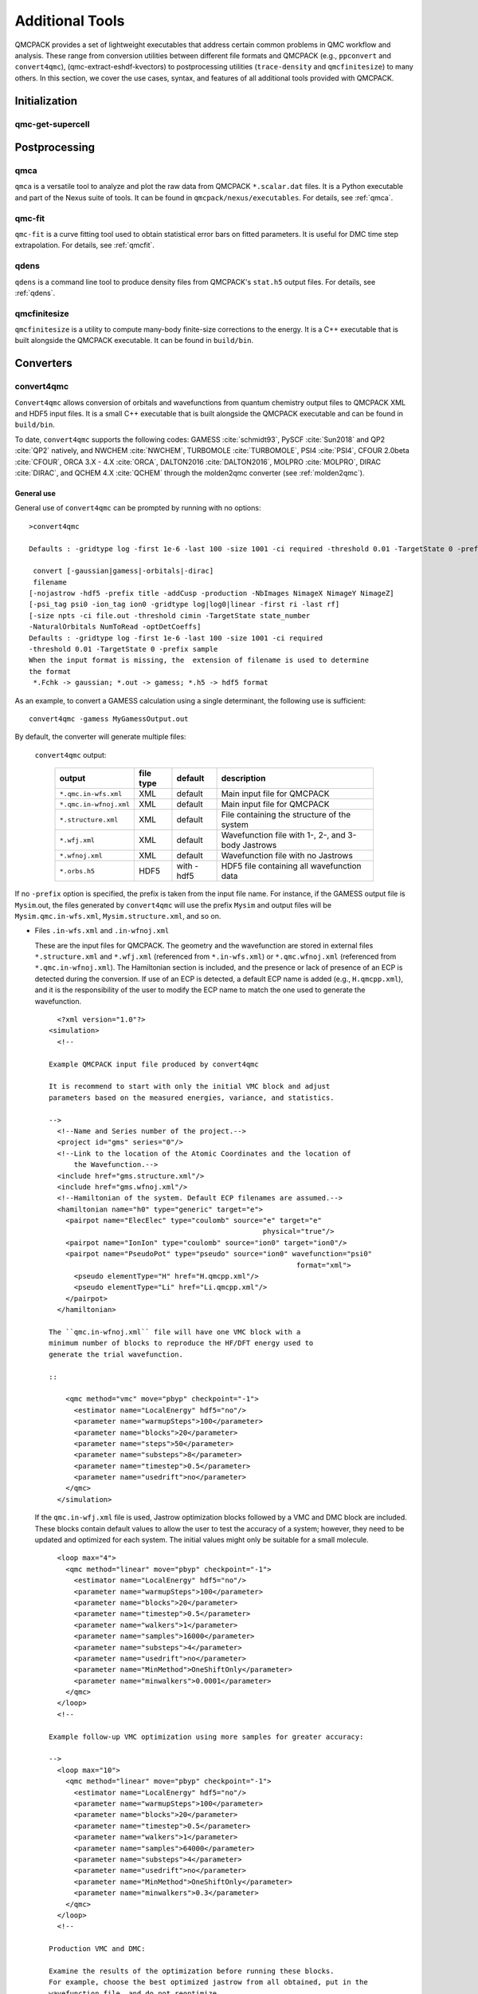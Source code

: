 .. _additional-tools:

Additional Tools
================

QMCPACK provides a set of lightweight executables that address certain
common problems in QMC workflow and analysis.  These range from conversion utilities between
different file formats and QMCPACK (e.g., ``ppconvert`` and ``convert4qmc``),
(qmc-extract-eshdf-kvectors) to postprocessing utilities (``trace-density`` and ``qmcfinitesize``) to many others.  In this section, we cover the use cases, syntax, and features of all additional tools provided with QMCPACK.

Initialization
--------------

qmc-get-supercell
~~~~~~~~~~~~~~~~~

Postprocessing
--------------

qmca
~~~~

``qmca`` is a versatile tool to analyze and plot the raw data from QMCPACK ``*.scalar.dat`` files.
It is a Python executable and part of the Nexus suite of tools.  It can be found in
``qmcpack/nexus/executables``. For details, see :ref:`qmca`.

qmc-fit
~~~~~~~

``qmc-fit`` is a curve fitting tool used to obtain statistical error bars on fitted parameters.
It is useful for DMC time step extrapolation.  For details, see :ref:`qmcfit`.

qdens
~~~~~

``qdens`` is a command line tool to produce density files from QMCPACK's ``stat.h5`` output files.  For details, see :ref:`qdens`.

qmcfinitesize
~~~~~~~~~~~~~

``qmcfinitesize`` is a utility to compute many-body finite-size corrections to the energy.  It
is a C++ executable that is built alongside the QMCPACK executable.  It can be found in
``build/bin``.

Converters
----------

.. _convert4qmc:

convert4qmc
~~~~~~~~~~~

``Convert4qmc`` allows conversion of orbitals and wavefunctions from
quantum chemistry output files to QMCPACK XML and HDF5 input files.
It is a small C++ executable that is built alongside the QMCPACK
executable and can be found in ``build/bin``.

To date, ``convert4qmc`` supports the following codes:
GAMESS :cite:`schmidt93`, PySCF :cite:`Sun2018` and QP2 :cite:`QP2` natively, and NWCHEM :cite:`NWCHEM`, TURBOMOLE :cite:`TURBOMOLE`, PSI4 :cite:`PSI4`, CFOUR 2.0beta :cite:`CFOUR`, ORCA 3.X - 4.X :cite:`ORCA`, DALTON2016 :cite:`DALTON2016`, MOLPRO :cite:`MOLPRO`, DIRAC :cite:`DIRAC`, and QCHEM 4.X :cite:`QCHEM` through the molden2qmc converter (see :ref:`molden2qmc`).



General use
^^^^^^^^^^^

General use of ``convert4qmc`` can be prompted by running with no options:

::

  >convert4qmc

  Defaults : -gridtype log -first 1e-6 -last 100 -size 1001 -ci required -threshold 0.01 -TargetState 0 -prefix sample

   convert [-gaussian|gamess|-orbitals|-dirac]
   filename
  [-nojastrow -hdf5 -prefix title -addCusp -production -NbImages NimageX NimageY NimageZ]
  [-psi_tag psi0 -ion_tag ion0 -gridtype log|log0|linear -first ri -last rf]
  [-size npts -ci file.out -threshold cimin -TargetState state_number
  -NaturalOrbitals NumToRead -optDetCoeffs]
  Defaults : -gridtype log -first 1e-6 -last 100 -size 1001 -ci required
  -threshold 0.01 -TargetState 0 -prefix sample
  When the input format is missing, the  extension of filename is used to determine
  the format
   *.Fchk -> gaussian; *.out -> gamess; *.h5 -> hdf5 format

As an example, to convert a GAMESS calculation using a single determinant, the following use is sufficient:

::

  convert4qmc -gamess MyGamessOutput.out

By default, the converter will generate multiple files:

  ``convert4qmc`` output:

    +-------------------------+---------------+-------------+----------------------------------------------------+
    | **output**              | **file type** | **default** | **description**                                    |
    +=========================+===============+=============+====================================================+
    | ``*.qmc.in-wfs.xml``    | XML           | default     | Main input file for QMCPACK                        |
    +-------------------------+---------------+-------------+----------------------------------------------------+
    | ``*.qmc.in-wfnoj.xml``  | XML           | default     | Main input file for QMCPACK                        |
    +-------------------------+---------------+-------------+----------------------------------------------------+
    | ``*.structure.xml``     | XML           | default     | File containing the structure of the system        |
    +-------------------------+---------------+-------------+----------------------------------------------------+
    | ``*.wfj.xml``           | XML           | default     | Wavefunction file with 1-, 2-, and 3-body Jastrows |
    +-------------------------+---------------+-------------+----------------------------------------------------+
    | ``*.wfnoj.xml``         | XML           | default     | Wavefunction file with no Jastrows                 |
    +-------------------------+---------------+-------------+----------------------------------------------------+
    | ``*.orbs.h5``           | HDF5          | with -hdf5  | HDF5 file containing all wavefunction data         |
    +-------------------------+---------------+-------------+----------------------------------------------------+

If no ``-prefix`` option is specified, the prefix is taken from
the input file name. For instance, if the GAMESS output file is
``Mysim``.out, the files generated by ``convert4qmc`` will use the
prefix ``Mysim`` and output files will be
``Mysim.qmc.in-wfs.xml``, ``Mysim.structure.xml``, and so on.

- Files ``.in-wfs.xml`` and ``.in-wfnoj.xml``

  These
  are the input files for QMCPACK.  The geometry and the
  wavefunction are stored in external files ``*.structure.xml``
  and ``*.wfj.xml`` (referenced from ``*.in-wfs.xml``) or
  ``*.qmc.wfnoj.xml`` (referenced from
  ``*.qmc.in-wfnoj.xml``). The Hamiltonian section is included,
  and the presence or lack of presence of an ECP is detected during the
  conversion. If use of an ECP is detected, a default ECP name is
  added (e.g., ``H.qmcpp.xml``), and it is the responsibility of
  the user to modify the ECP name to match the one used to generate
  the wavefunction.

  ::

      <?xml version="1.0"?>
    <simulation>
      <!--

    Example QMCPACK input file produced by convert4qmc

    It is recommend to start with only the initial VMC block and adjust
    parameters based on the measured energies, variance, and statistics.

    -->
      <!--Name and Series number of the project.-->
      <project id="gms" series="0"/>
      <!--Link to the location of the Atomic Coordinates and the location of
          the Wavefunction.-->
      <include href="gms.structure.xml"/>
      <include href="gms.wfnoj.xml"/>
      <!--Hamiltonian of the system. Default ECP filenames are assumed.-->
      <hamiltonian name="h0" type="generic" target="e">
        <pairpot name="ElecElec" type="coulomb" source="e" target="e"
                                                       physical="true"/>
        <pairpot name="IonIon" type="coulomb" source="ion0" target="ion0"/>
        <pairpot name="PseudoPot" type="pseudo" source="ion0" wavefunction="psi0"
                                                               format="xml">
          <pseudo elementType="H" href="H.qmcpp.xml"/>
          <pseudo elementType="Li" href="Li.qmcpp.xml"/>
        </pairpot>
      </hamiltonian>

    The ``qmc.in-wfnoj.xml`` file will have one VMC block with a
    minimum number of blocks to reproduce the HF/DFT energy used to
    generate the trial wavefunction.

    ::

        <qmc method="vmc" move="pbyp" checkpoint="-1">
          <estimator name="LocalEnergy" hdf5="no"/>
          <parameter name="warmupSteps">100</parameter>
          <parameter name="blocks">20</parameter>
          <parameter name="steps">50</parameter>
          <parameter name="substeps">8</parameter>
          <parameter name="timestep">0.5</parameter>
          <parameter name="usedrift">no</parameter>
        </qmc>
      </simulation>

  If the ``qmc.in-wfj.xml`` file is used, Jastrow optimization
  blocks followed by a VMC and DMC block are included. These blocks
  contain default values to allow the user to test the accuracy of a
  system; however, they need to be updated and optimized for each
  system. The initial values might only be suitable for a small molecule.

  ::

      <loop max="4">
        <qmc method="linear" move="pbyp" checkpoint="-1">
          <estimator name="LocalEnergy" hdf5="no"/>
          <parameter name="warmupSteps">100</parameter>
          <parameter name="blocks">20</parameter>
          <parameter name="timestep">0.5</parameter>
          <parameter name="walkers">1</parameter>
          <parameter name="samples">16000</parameter>
          <parameter name="substeps">4</parameter>
          <parameter name="usedrift">no</parameter>
          <parameter name="MinMethod">OneShiftOnly</parameter>
          <parameter name="minwalkers">0.0001</parameter>
        </qmc>
      </loop>
      <!--

    Example follow-up VMC optimization using more samples for greater accuracy:

    -->
      <loop max="10">
        <qmc method="linear" move="pbyp" checkpoint="-1">
          <estimator name="LocalEnergy" hdf5="no"/>
          <parameter name="warmupSteps">100</parameter>
          <parameter name="blocks">20</parameter>
          <parameter name="timestep">0.5</parameter>
          <parameter name="walkers">1</parameter>
          <parameter name="samples">64000</parameter>
          <parameter name="substeps">4</parameter>
          <parameter name="usedrift">no</parameter>
          <parameter name="MinMethod">OneShiftOnly</parameter>
          <parameter name="minwalkers">0.3</parameter>
        </qmc>
      </loop>
      <!--

    Production VMC and DMC:

    Examine the results of the optimization before running these blocks.
    For example, choose the best optimized jastrow from all obtained, put in the
    wavefunction file, and do not reoptimize.

    -->
      <qmc method="vmc" move="pbyp" checkpoint="-1">
        <estimator name="LocalEnergy" hdf5="no"/>
        <parameter name="warmupSteps">100</parameter>
        <parameter name="blocks">200</parameter>
        <parameter name="steps">50</parameter>
        <parameter name="substeps">8</parameter>
        <parameter name="timestep">0.5</parameter>
        <parameter name="usedrift">no</parameter>
        <!--Sample count should match targetwalker count for
          DMC. Will be obtained from all nodes.-->
        <parameter name="samples">16000</parameter>
      </qmc>
      <qmc method="dmc" move="pbyp" checkpoint="20">
        <estimator name="LocalEnergy" hdf5="no"/>
        <parameter name="targetwalkers">16000</parameter>
        <parameter name="reconfiguration">no</parameter>
        <parameter name="warmupSteps">100</parameter>
        <parameter name="timestep">0.005</parameter>
        <parameter name="steps">100</parameter>
        <parameter name="blocks">100</parameter>
        <parameter name="nonlocalmoves">yes</parameter>
      </qmc>
    </simulation>

- File ``.structure.xml``

  This file will be referenced from the main QMCPACK input. It contains the geometry of the system, position of the atoms, number of atoms, atomic types and charges, and number of electrons.

- Files ``.wfj.xml`` and ``.wfnoj.xml``

  These files contain the basis set detail, orbital coefficients, and
  the 1-, 2-, and 3-body Jastrow (in the case of ``.wfj.xml``). If the
  wavefunction is multideterminant, the expansion will be at the end of
  the file. We recommend using the option ``-hdf5`` when large molecules
  are studied to store the data more compactly in an HDF5 file.

- File ``.orbs.h5``
  This file is generated only if the option ``-hdf5`` is added as
  follows:

  ::

    convert4qmc -gamess MyGamessOutput.out -hdf5

  In this case, the ``.wfj.xml`` or ``.wfnoj.xml`` files will point to
  this HDF file. Information about the basis set, orbital coefficients,
  and the multideterminant expansion is put in this file and removed from
  the wavefunction files, making them smaller.

``convert4qmc`` input type:

  +-----------------+----------------------------------------------------------------------------+
  | **option name** | **description**                                                            |
  +=================+============================================================================+
  | ``-orbitals``   | Generic HDF5 input file. Mainly automatically generated from QP2, Pyscf and|
  |                 | all codes  in molden2qmc                                                   |
  +-----------------+----------------------------------------------------------------------------+
  | ``-gamess``     | Gamess code                                                                |
  +-----------------+----------------------------------------------------------------------------+
  | ``-gaussian``   | Gaussian code                                                              |
  +-----------------+----------------------------------------------------------------------------+
  | ``-dirac``      | get spinors from DIRAC code                                                |
  +-----------------+----------------------------------------------------------------------------+

Command line options
^^^^^^^^^^^^^^^^^^^^

  ``convert4qmc`` command line options:

    +-----------------+-----------+-------------+--------------------------------------------------------------+
    | **Option Name** | **Value** | **default** | **description**                                              |
    +=================+===========+=============+==============================================================+
    | ``-nojastrow``  | -         | -           | Force no Jastrow. ``qmc.in.wfj`` will not be generated       |
    +-----------------+-----------+-------------+--------------------------------------------------------------+
    | ``-hdf5``       | -         | -           | Force the wf to be in HDF5 format                            |
    +-----------------+-----------+-------------+--------------------------------------------------------------+
    | ``-prefix``     | string    | -           | All created files will have the name of the string           |
    +-----------------+-----------+-------------+--------------------------------------------------------------+
    | ``-multidet``   | string    | -           | HDF5 file containing a multideterminant expansion            |
    +-----------------+-----------+-------------+--------------------------------------------------------------+
    | ``-addCusp``    | -         | -           | Force to add orbital cusp correction (ONLY for all-electron) |
    +-----------------+-----------+-------------+--------------------------------------------------------------+
    | ``-production`` | -         | -           | Generates specific blocks in the input                       |
    +-----------------+-----------+-------------+--------------------------------------------------------------+
    | ``-psi_tag``    | string    | psi0        | Name of the electrons particles inside QMCPACK               |
    +-----------------+-----------+-------------+--------------------------------------------------------------+
    | ``-ion_tag``    | string    | ion0        | Name of the ion particles inside QMCPACK                     |
    +-----------------+-----------+-------------+--------------------------------------------------------------+

- ``-multidet``

  This option is to be used when a multideterminant expansion (mainly a CI expansion) is present in an HDF5 file. The trial wavefunction file will not display the full list of multideterminants and will add a path to the HDF5 file as follows (full example for the C2 molecule in qmcpack/tests/molecules/C2_pp).

  ::

    <?xml version="1.0"?>
    <qmcsystem>
      <wavefunction name="psi0" target="e">
        <determinantset type="MolecularOrbital" name="LCAOBSet" source="ion0" transform="yes" href="C2.h5">
          <sposet basisset="LCAOBSet" name="spo-up" size="58">
            <occupation mode="ground"/>
            <coefficient size="58" spindataset="0"/>
          </sposet>
          <sposet basisset="LCAOBSet" name="spo-dn" size="58">
            <occupation mode="ground"/>
            <coefficient size="58" spindataset="0"/>
          </sposet>
          <multideterminant optimize="no" spo_up="spo-up" spo_dn="spo-dn">
            <detlist size="202" type="DETS" nca="0" ncb="0" nea="4" neb="4" nstates="58" cutoff="1e-20" href="C2.h5"/>
          </multideterminant>
        </determinantset>
      </wavefunction>
    </qmcsystem>

  To generate such trial wavefunction, the converter has to be invoked as follows:

  ::

    > convert4qmc -orbitals C2.h5 -multidet C2.h5

- ``-nojastrow``

  This option generates only an input file, ``*.qmc.in.wfnoj.xml``, containing no Jastrow optimization blocks and references a wavefunction file, ``*.wfnoj.xml``, containing no Jastrow section.

- ``-hdf5``

  This option generates the ``*.orbs.h5`` HDF5 file containing the basis set and the orbital coefficients. If the wavefunction contains a multideterminant expansion from QP2, it will also be stored in this file. This option minimizes the size of the ``*.wfj.xml`` file, which points to the HDF file, as in the following example:

  ::

      <?xml version="1.0"?>
     <qmcsystem>
       <wavefunction name="psi0" target="e">
         <determinantset type="MolecularOrbital" name="LCAOBSet" source="ion0"
            transform="yes" href="test.orbs.h5">
           <slaterdeterminant>
             <determinant id="updet" size="39">
               <occupation mode="ground"/>
               <coefficient size="411" spindataset="0"/>
             </determinant>
             <determinant id="downdet" size="35">
               <occupation mode="ground"/>
               <coefficient size="411" spindataset="0"/>
             </determinant>
           </slaterdeterminant>
         </determinantset>
       </wavefunction>
     </qmcsystem>

  Jastrow functions will be included if the option "-nojastrow" was
  not specified. Note that when initially optimization a wavefunction, we recommend
  temporarily removing/disabling the 3-body Jastrow.

- **-prefix**

  Sets the prefix for all output generated by ``convert4qmc``.
  If not specified, ``convert4qmc`` will use the defaults for the
  following:

  -  **Gamess** If the Gamess output file is named “**Name**.out” or
     “**Name**.output,” all files generated by ``convert4qmc`` will carry
     **Name** as a prefix (i.e., **Name**.qmc.in.xml).

  -  **Generic HDF5 input** If a generic HDF5 file is named “**Name**.H5,” all files generated by
     ``convert4qmc`` will carry **Name** as a prefix (i.e.,
     **Name**.qmc.in.xml).

- **-addCusp**

  This option is very important for all-electron (AE) calculations. In
  this case, orbitals have to be corrected for the electron-nuclear
  cusp. The cusp correction scheme follows the algorithm described by Ma
  et al. :cite:`Ma2005` When this option is present, the
  wavefunction file has a new set of tags:

  ::

    qmcsystem>
     <wavefunction name="psi0" target="e">
       <determinantset type="MolecularOrbital" name="LCAOBSet" source="ion0"
         transform="yes" cuspCorrection="yes">
         <basisset name="LCAOBSet">

  The tag “cuspCorrection” in the ``wfj.xml`` (or ``wfnoj.xml``)
  wavefunction file will force correction of the orbitals at the
  beginning of the run.
  In the “orbitals“ section of the wavefunction file, a new tag
  “cuspInfo” will be added for orbitals spin-up and orbitals spin-down:

  ::

      <slaterdeterminant>
           <determinant id="updet" size="2"
               cuspInfo="../updet.cuspInfo.xml">
             <occupation mode="ground"/>
             <coefficient size="135" id="updetC">

     <determinant id="downdet" size="2"
              cuspInfo="../downdet.cuspInfo.xml">
             <occupation mode="ground"/>
             <coefficient size="135" id="downdetC">

  These tags will point to the files ``updet.cuspInfo.xml`` and
  ``downdet.cuspInfo.xml``. By default, the converter assumes that
  the files are located in the relative path
  ``../``. If the files are not
  present in the parent directory, QMCPACK will run the cusp correction
  algorithm to generate both files in the current run directory (not in ``../``).  If the files exist, then QMCPACK
  will apply the corrections to the orbitals.

  **Important notes:**

  The cusp correction implementations has been parallelized and performance improved.  However, since the correction needs
  to be applied for every ion and then for every orbital on that ion, this operation can be costly (slow) for large
  systems. We recommend saving and reusing the computed cusp correction files ``updet.cuspInfo.xml`` and
  ``downdet.cuspInfo.xml``, and transferring them between computer systems where relevant.

- **-psi_tag**

  QMCPACK builds the wavefunction as a named object. In the vast majority of cases, one wavefunction is simulated at a time, but there may be situations where we want to distinguish different parts of a wavefunction, or even use multiple wavefunctions. This option can change the name for these cases.

  ::

     <wavefunction name="psi0" target="e">

- **-ion_tag**

  Although similar to **-psi_tag**, this is used for the type of ions.

  ::

    <particleset name="ion0" size="2">

- **-production**

  Without this option, input files with standard optimization, VMC, and
  DMC blocks are generated. When the "-production" option is
  specified, an input file containing complex options that may be
  more suitable for large runs at HPC centers is generated. This option
  is for users who are already familiar with QMC and QMCPACK. We encourage feedback
  on the standard and production sample inputs.

The following options are specific to using MCSCF multideterminants from Gamess.

  ``convert4qmc`` MCSCF arguments:

  +----------------------+-----------+-------------+----------------------------------------------+
  | **Option Name**      | **Value** | **default** | **description**                              |
  +======================+===========+=============+==============================================+
  | ``-ci``              | String    | none        | Name of the file containing the CI expansion |
  +----------------------+-----------+-------------+----------------------------------------------+
  | ``-threshold``       | double    | 1e-20       | Cutoff of the weight of the determinants     |
  +----------------------+-----------+-------------+----------------------------------------------+
  | ``-TargetState``     | int       | none        | ?                                            |
  +----------------------+-----------+-------------+----------------------------------------------+
  | ``-NaturalOrbitals`` | int       | none        | ?                                            |
  +----------------------+-----------+-------------+----------------------------------------------+
  | ``-optDetCoeffs``    | -         | no          | Enables the optimization of CI coefficients  |
  +----------------------+-----------+-------------+----------------------------------------------+

-  keyword **-ci** Path/name of the file containing the CI expansion in
   a Gamess Format.

-  keyword **-threshold** The CI expansion contains coefficients
   (weights) for each determinant. This option sets the maximum
   coefficient to include in the QMC run. By default it is set to 1e-20
   (meaning all determinants in an expansion are taken into account). At
   the same time, if the threshold is set to a different value, for
   example :math:`1e-5`, any determinant with a weight
   :math:`|weight| < 1e-5` will be discarded and the determinant will
   not be considered.

-  keyword **-TargetState** ?

-  keyword **-NaturalOrbitals** ?

-  keyword **-optDetCoeffs** This flag enables optimization of the CI
   expansion coefficients. By default, optimization of the coefficients
   is disabled during wavefunction optimization runs.

Examples and more thorough descriptions of these options can be found in the lab section of this manual: :ref:`lab-advanced-molecules`.

Grid options
^^^^^^^^^^^^

These parameters control how the basis set is projected on a grid. The default parameters are chosen to be very efficient. Unless you have a very good reason, we do not recommend modifying them.

=============== =============== =========== ===========================

Tags
  **keyword**   **Value**       **default** **description**
  ``-gridtype`` log|log0|linear log         Grid type
  ``-first``    double          1e-6        First point of the grid
  ``-last``     double          100         Last point of the grid
  ``-size``     int             1001        Number of point in the grid
=============== =============== =========== ===========================

-  **-gridtype** Grid type can be logarithmic, logarithmic base 10, or
   linear

-  **-first** First value of the grid

-  **-last** Last value of the grid

-  **-size** Number of points in the grid between “first” and “last.”

Supported codes
^^^^^^^^^^^^^^^

- **PySCF**

  PySCF :cite:`Sun2018` is an all-purpose quantum chemistry
  code that can run calculations from simple Hartree-Fock to DFT, MCSCF,
  and CCSD, and for both isolated systems and periodic boundary
  conditions. PySCF can be downloaded from https://github.com/sunqm/pyscf.
  Many examples and tutorials can be found on the PySCF website, and all
  types of single determinants calculations are compatible with , thanks
  to active support from the authors of PySCF. A few additional steps are
  necessary to generate an output readable by ``convert4qmc``.

  This example shows how to run a Hartree-Fock calculation for the :math:`LiH`
  dimer molecule from PySCF and convert the wavefunction for QMCPACK.

  - **Python path**

    PySCF is a Python-based code. A Python module named **PyscfToQmcpack**
    containing the function **savetoqmcpack** is provided by and is located
    at ``qmcpack/src/QMCTools/PyscfToQmcpack.py``. To be accessible to the
    PySCF script, this path must be added to the PYTHONPATH environment
    variable. For the bash shell, this can be done as follows:

    ::

      export PYTHONPATH=/PATH_TO_QMCPACK/qmcpack/src/QMCTools:\$PYTHONPATH

  - **PySCF Input File**

    Copy and paste the following code in a file named LiH.py.

    ::

      #! /usr/bin/env python3
      from pyscf import gto, scf, df
      import numpy

      cell = gto.M(
         atom ='''
      Li 0.0 0.0 0.0
      H  0.0 0.0 3.0139239778''',
         basis ='cc-pv5z',
         unit="bohr",
         spin=0,
         verbose = 5,
         cart=False,
      )
      mf = scf.ROHF(cell)
      mf.kernel()

      ###SPECIFIC TO QMCPACK###
      title='LiH'
      from PyscfToQmcpack import savetoqmcpack

      savetoqmcpack(cell,mf,title)

    The arguments to the function **savetoqmcpack** are:

    -  **cell** This is the object returned from gto.M, containing the type
       of atoms, geometry, basisset, spin, etc.

    -  **mf** This is an object representing the PySCF level of theory, in
       this example, ROHF. This object contains the orbital coefficients of
       the calculations.

    -  **title** The name of the output file generated by PySCF. By default,
       the name of the generated file will be “default” if nothing is
       specified.

    |

    By adding the three lines below the “SPECIFIC TO QMCPACK” comment in the
    input file, the script will dump all the necessary data for QMCPACK into
    an HDF5 file using the value of “title” as an output name. PySCF is run
    as follows:

    ::

       >python LiH.py

    The generated HDF5 can be read by ``convert4qmc`` to generate the
    appropriate QMCPACK input files.

  - **Generating input files**

    As described in the previous section, generating input files for PySCF is as follows:

    ::

      > convert4qmc -pyscf LiH.h5

    The HDF5 file produced by “savetoqmcpack” contains the wavefunction in a
    form directly readable by QMCPACK. The wavefunction files from
    ``convert4qmc`` reference this HDF file as if the “-hdf5" option were
    specified (converting from PySCF implies the “-hdf5” option is always
    present).

Periodic boundary conditions with Gaussian orbitals from PySCF is fully supported for Gamma point and kpoints.

- **Quantum Package**

  QP2 :cite:`QP2` is a quantum chemistry code developed by the
  LCPQ laboratory in Toulouse, France, and Argonne National Laboratory for the PBC version.
  It can be downloaded from  https://github.com/QuantumPackage/qp2, and the tutorial within is
  quite extensive. The tutorial section of QP2 can guide you on how to
  install and run the code.

  After a QP2 calculation, the data needed for ``convert4qmc`` can be
  generated through

  ::

    qp_run save_for_qmcpack Myrun.ezfio 
    

  This command will generate an HDF5 file in the QMCPACK format named ``QP2QMCPACK.h5``
  ``convert4qmc`` can read this file and generate the ``*.structure.xml``, ``*.wfj.xml`` and other files needed to run QMCPACK. .  For example:

  ::

    convert4qmc -orbitals QP2QMCPACK.h5 -multidet QP2QMCPACK.h5 -prefix MySystem

  The main reason to use QP2 is to access the CIPSI algorithm to generate a
  multideterminant wavefunction. CIPSI is the preferred choice for
  generating a selected CI trial wavefunction for QMCPACK. An example on
  how to use QP2 for Hartree-Fock and selected CI can be found in
  :ref:`cipsi` of this manual. The converter code is actively
  maintained and codeveloped by both QMCPACK and QP2 developers.

- **Using -hdf5 tag**

  ::

    convert4qmc -gamess Myrun.out -hdf5

  This option is only used/usefull with the gamess code as it is the onlycode not providing an HDF5 output
  The result will create QMCPACK input files but will also store all key data in the HDF5 format.

- **Mixing orbitals and multideterminants**


  Note that the ``QP2QMCPACK.h5`` combined with the tags ``-orbitals`` and
  ``-multidet`` allows the user to choose orbitals from a different code
  such as PYSCF and the multideterminant section from QP2. These two codes
  are fully compatible, and this route is also the only possible route for
  multideterminants for solids.

  ::

    convert4qmc -orbitals MyPyscfrun.h5 -multidet QP2QMCPACK.h5

- **GAMESS**

  QMCPACK can use the output of GAMESS :cite:`schmidt93` for any type of single determinant calculation (HF or DFT) or multideterminant (MCSCF) calculation. A description with an example can be found in the Advanced Molecular Calculations Lab (:ref:`lab-advanced-molecules`).

- **DIRAC**

  QMCPACK can use the output of DIRAC to run spin-orbit calculations using single-particle spinor wave functions for single-determinant calculations (DFT or closed-shell Dirac HF) or multideterminant complete open-shell configuration interaction (COSCI) wavefunctions. In the case of COSCI, the desired ground or excited state can be requested with ``-TargetState x``.

.. _pw2qmcpack:

pw2qmcpack.x
~~~~~~~~~~~~

``pw2qmcpack.x`` is an executable that converts PWSCF wavefunctions from the Quantum ESPRESSO (QE) package to QMCPACK readable
HDF5 format.  This utility is built alongside the QE postprocessing utilities. This utility is written in Fortran90 and is
distributed as a patch of the QE source code.  The patch, as well as automated QE download and patch scripts, can be found in
``qmcpack/external_codes/quantum_espresso``. Once built, we recommend also build QMCPACK with the QE_BIN option pointing to the
build pw.x and pw2qmcpack.x directory. This will enable workflow tests to be run.

pw2qmcpack can be used in serial in small systems and should be used in parallel with large systems for best performance. The K_POINT gamma optimization is not supported.

.. code-block::
  :caption: Sample ``pw2qmcpack.x`` input file ``p2q.in``
  :name: Listing 66

  &inputpp
    prefix     = 'bulk_silicon'
    outdir     = './'
    write_psir = .false.
  /

This example will cause ``pw2qmcpack.x`` to convert wavefunctions saved from
PWSCF with the prefix “bulk_silicon.” Perform the conversion via, for
example:

::

  mpirun -np 1 pw2qmcpack.x < p2q.in>& p2q.out

Because of the large plane-wave energy cutoffs in the pw.x calculation required by accurate PPs and the large system sizes of interest, one limitation of QE can be easily reached:
that ``wf_collect=.true.`` results in problems of writing and loading correct plane-wave coefficients on disks by pw.x because of the 32 bit integer limits. Thus, ``pw2qmcpack.x`` fails to convert the orbitals for QMCPACK. Since the release of QE v5.3.0, the converter has been fully parallelized to overcome this limitation completely.

By setting ``wf_collect=.false.`` (by default ``.false.`` in v6.1 and before and ``.true.`` since v6.2), pw.x does not collect the whole wavefunction into individual files for each k-point but instead writes one smaller file for each processor.
By running ``pw2qmcpack.x`` in the same parallel setup (MPI tasks and k-pools) as the last scf/nscf calculation with pw.x,
the orbitals distributed among processors will first be aggregated by the converter into individual temporal HDF5 files for each k-pool and then merged into the final file.
In large calculations, users should benefit from a significant reduction of time in writing the wavefunction by pw.x thanks to avoiding the wavefunction collection.

pw2qmcpack has been included in the test suite of QMCPACK (see instructions about how to activate the tests in :ref:`buildqe`).
There are tests labeled "no-collect" running the pw.x with the setting ``wf_collect=.false.``
The input files are stored at ``examples/solids/dft-inputs-polarized-no-collect``.
The scf, nscf, and pw2qmcpack runs are performed on 16, 12, and 12 MPI tasks with 16, 2, and 2 k-pools respectively.

convertpw4qmc
~~~~~~~~~~~~~

Convertpw4qmc is an executable that reads xml from a plane wave based DFT code and produces a QMCPACK readable
HDF5 format wavefunction.  For the moment, this supports both QBox and Quantum Epresso

In order to save the wavefunction from QBox so that convertpw4qmc can work on it, one needs to add a line to the
QBox input like

::

  save -text -serial basename.sample

after the end of a converged dft calculation.  This will write an ascii wavefunction file and will avoid
QBox's optimized parallel IO (which is not currently supported).

After the wavefunction file is written (basename.sample in this case) one can use convertpw4qmc as follows:

::

  convertpw4qmc basename.sample -o qmcpackWavefunction.h5

This reads the Qbox wavefunction and performs the Fourier transform before saving to a QMCPACK eshdf format wavefunction.  Currently multiple k-points are supported, but due to difficulties with the qbox wavefunction file format, the single particle orbitals do not have their proper energies associated with them.  This means that when tiling from a primitive cell to a supercell, the lowest n single particle orbitals from all necessary k-points will be used.  This can be problematic in the case of a metal and this feature should be used with EXTREME caution.

In the case of Quantum ESPRESSO, QE must be compiled with HDF support.  If this is the case, then an eshdf file can be generated by targeting the data-file-schema.xml file
generated in the output of Quantum ESPRESSO.  For example, if one is running a calculation with outdir = 'out' and prefix='Pt' then the converter can be invoked as:

::

  convertpw4qmc out/Pt.save/data-file-schema.xml -o qmcpackWavefunction.h5

Note that this method is insensitive to parallelization options given to Quantum ESPRESSO.  Additionally, it supports noncollinear magnetism and can be used to generate
wavefunctions suitable for qmcpack calculations with spin-orbit coupling.

.. _ppconvert:

ppconvert
~~~~~~~~~

``ppconvert`` is a utility to convert PPs between different commonly used formats. As with all operations on pseudopotentials,
great care should be exercised when using this tool. The tool is not yet considered to be fully robust and converted potentials
should be examined carefully. Please report any issues. Generally DFT-derived potentials should not be used with QMC. The main
intended use for the converter is to convert potentials generated for QMC calculations into formats acceptable to DFT and quantum
chemistry codes for trial wavefunction generation.

Currently it converts CASINO, FHI, UPF (generated by OPIUM), BFD, and GAMESS formats to several other formats including XML
(QMCPACK) and UPF (QE). See all the formats via ``ppconvert -h``.

For output formats requiring Kleinman-Bylander projectors, the atom will be solved with DFT if the projectors are not provided in
the input formats. This requires providing reference states and often needs extra tuning for heavy elements. To avoid ghost
states, the local channel can be changed via the ``--local_channel`` option. Ghost state considerations are similar to those of
DFT calculations but could be worse if ghost states were not considered during the original PP construction. To make the
self-consistent calculation converge, the density mixing parameter may need to be reduced via the ``--density_mix`` option. Note
that the reference state should include only the valence electrons. One reference state should be included for each channel in the
PP.

For example, for a sodium atom with a neon core, the reference state would be "1s(1)."
``--s_ref`` needs to include a 1s state, ``--p_ref`` needs to include a 2p state,
``--d_ref`` needs to include a 3d state, etc. If not specified, a corresponding state with zero occupation is added.
If the reference state is chosen as the neon core, setting empty reference states "" is technically correct.
In practice, reasonable reference states should be picked with care.
For PP with semi-core electrons in the valence, the reference state can be long.
For example, Ti PP has 12 valence electrons. When using the neutral atom state,
``--s_ref``, ``--p_ref``, and ``--d_ref`` are all set as "1s(2)2p(6)2s(2)3d(2)."
When using an ionized state, the three reference states are all set as "1s(2)2p(6)2s(2)" or "1s(2)2p(6)2s(2)3d(0)."

Unfortunately, if the generated UPF file is used in QE, the calculation may be incorrect because of the presence of "ghost"
states. Potentially these can be removed by adjusting the local channel (e.g., by setting ``--local_channel 1``, which chooses the
p channel as the local channel instead of d. For this reason, validation of UPF PPs is always required from the third row and is
strongly encouraged in general. For example, check that the expected ionization potential and electron affinities are obtained for
the atom and that dimer properties are consistent with those obtained by a quantum chemistry code or a plane-wave code that does
not use the Kleinman-Bylander projectors.

.. _molden2qmc:

molden2qmc
~~~~~~~~~~~

``molden2qmc`` is a tool used to convert molden files into an HDF5 file with the QMCPACK format.
Molden2qmc is a single program that can use multiple different quantum chemistry codes.
It is python code developed by Vladimir Konjkov originally for the CASINO code but then extended to QMCPACK.
This tool can be found at https://github.com/gjohnson3/molden2qmc.git.

Using molden2qmc
^^^^^^^^^^^^^^^^

General use of ``molden2qmc`` can be prompted by running ``molden2qmc.py`` and entering the corresponding quantum chemistry code number and the molden file name:

::

   number corresponding to the quantum chemistry code used to produce this MOLDEN file:
            0 -- TURBOMOLE
            1 -- PSI4
            2 -- CFOUR 2.0beta
            3 -- ORCA 3.X - 4.X
            4 -- DALTON2016
            5 -- MOLPRO
            6 -- NWCHEM
            7 -- QCHEM 4.X
            
Use the ``--qmcpack`` flag to create the file as an hdf5 file, suitable for QMCPACK.
Without the ``--qmcpack`` flag, the file will become a gwfn file for CASINO.            
Example: ``molden2qmc.py 5 n4.molden --qmcpack``.

Obtaining pseudopotentials
--------------------------

Pseudopotentiallibrary.org
~~~~~~~~~~~~~~~~~~~~~~~~~~

An open website collecting community developed and tested
pseudopotentials for QMC and other many-body calculations is being
developed at https://pseudopotentiallibrary.org. This site
includes potentials in QMCPACK format and an increasing range of
electronic structure and quantum chemistry codes. We recommend using
potentials from this site if available and suitable for your science
application.

.. _opium:

Opium
~~~~~

Opium is a pseudopotential generation code available from the website http://opium.sourceforge.net/.  Opium can generate pseudopotentials with either Hartree-Fock or DFT methods.  Once you have a useable pseudopotential param file (for example, Li.param), generate pseudopotentials for use in Quantum ESPRESSO with the upf format as follows:

.. code-block:
  :caption: Generate UPF-formatted pseudopotential with Opium
  :name: Listing 67

  opium Li.param Li.log all upf

This generates a UPF-formatted pseudopotential (``Li.upf``, in this case) for use in Quantum ESPRESSO.  The pseudopotential conversion tool ``ppconvert`` can then convert UPF to FSAtom xml format for use in QMCPACK:

.. code-block::
  :caption: Convert UPF-formatted pseudopotential to FSAtom xml format
  :name: Listing 68

  ppconvert --upf_pot Li.upf --xml Li.xml

.. _bfd:

Burkatzki-Filippi-Dolg
~~~~~~~~~~~~~~~~~~~~~~

Burkatzki *et al.* developed a set of energy-consistent pseudopotenitals
for use in QMC :cite:`Burkatzki07,Burkatzki08`, available at
http://www.burkatzki.com/pseudos/index.2.html. To convert for use in
QMCPACK, select a pseudopotential (choice of basis set is irrelevant to
conversion) in GAMESS format and copy the ending (pseudopotential) lines
beginning with(element symbol)-QMC GEN:

.. code-block::
  :caption: BFD Li pseudopotential in GAMESS format
  :name: Listing 69

  Li-QMC GEN 2 1
  3
  1.00000000 1 5.41040609
  5.41040609 3 2.70520138
  -4.60151975 2 2.07005488
  1
  7.09172172 2 1.34319829

Save these lines to a file (here, named ``Li.BFD.gamess``; the exact name may be anything as long as it is passed to ``ppconvert`` after --gamess_pot).  Then, convert using ``ppconvert`` with the following:

.. code-block::
  :caption: Convert GAMESS-formatted pseudopotential to FSAtom xml format
  :name: Listing 70

  ppconvert --gamess_pot Li.BFD.gamess --s_ref "2s(1)" --p_ref "2p(0)" --xml Li.BFD.xml

.. code-block::
  :caption: Convert GAMESS-formatted pseudopotential to Quantum ESPRESSO UPF format
  :name: Listing 71

  ppconvert --gamess_pot Li.BFD.gamess --s_ref "2s(1)" --p_ref "2p(0)" --log_grid --upf Li.BFD.upf

.. _CASINO:

CASINO
~~~~~~

The QMC code CASINO also makes available its pseudopotentials available at the website https://vallico.net/casinoqmc/pplib/. To use one in QMCPACK, select a pseudopotential and download its summary file (``summary.txt``), its tabulated form (``pp.data``), and (for ppconvert to construct the projectors to convert to Quantum ESPRESSO's UPF format) a CASINO atomic wavefunction for each angular momentum channel (``awfn.data_*``).  Then, to convert using ppconvert, issue the following command:

.. code-block::
  :caption: Convert CASINO-formatted pseudopotential to Quantum ESPRESSO UPF format
  :name: Listing 72

  ppconvert --casino_pot pp.data --casino_us awfn.data_s1_2S --casino_up awfn.data_p1_2P --casino_ud awfn.data_d1_2D --upf Li.TN-DF.upf

QMCPACK can directly read in the CASINO-formated pseudopotential (``pp.data``), but four parameters found in the pseudopotential summary file must be specified in the pseudo element (``l-local``, ``lmax``, ``nrule``, ``cutoff``)[see :ref:`nlpp` for details]:

.. code-block::
  :caption: XML syntax to use CASINO-formatted pseudopotentials in QMCPACK
  :name: Listing 73

  <pairpot type="pseudo" name="PseudoPot" source="ion0" wavefunction="psi0" format="xml">
     <pseudo elementType="Li" href="Li.pp.data" format="casino" l-local="s" lmax="2" nrule="2" cutoff="2.19"/>
     <pseudo elementType="H" href="H.pp.data" format="casino" l-local="s" lmax="2" nrule="2" cutoff="0.5"/>
  </pairpot>

.. _wftester:

wftester
~~~~~~~~

While not really a stand-alone application, wftester (short for “Wave
Function Tester") is a helpful tool for testing pre-existing and
experimental estimators and observables. It provides the user with
derived quantities from the Hamiltonian and wave function, but evaluated
at a small set of configurations.

The wftester is implemented as a QMCDriver, so one invokes QMCPACK in
the normal manner with a correct input XML, the difference being the
addition of an additional qmc input block. This is the main advantage of
this tool–it allows testing of realistic systems and realistic
combinations of observables. It can also be invoked before launching
into optimization, VMC, or DMC runs, as it is a valid <qmc> block.

As an example, the following code generates a random walker configuration and compares the trial wave function ratio computed in two different ways:

.. code-block::
  :caption: The following executes the wavefunction ratio test in "wftester"
  :name: Listing 74

  <qmc method="wftester">
    <parameter name="ratio">    yes    </parameter>
  </qmc>

Here's a summary of some of the tests provided:

-  Ratio Test. Invoked with

   ::

      <parameter name="ratio">yes</parameter>

   This computes the implemented wave function ratio associated with a
   single-particle move using two different methods.

-  Clone Test. Invoked with

   ::

      <parameter name="clone">yes</parameter>

   This checks the cloning of TrialWaveFunction, ParticleSet,
   Hamiltonian, and Walkers.

-  Elocal Test. Invoked with

   ::

      <parameter name="printEloc">yes</parameter>

   For an input electron configuration (can be random), print the value
   of TrialWaveFunction, LocalEnergy, and all local observables for this
   configuration.

-  Derivative Test. Invoked with

   ::

      <parameter name="ratio">deriv</parameter>}

   Computes electron gradients, laplacians, and wave function parameter
   derivatives using implemented calls and compares them to
   finite-difference results.

-  Ion Gradient Test. Invoked with

   ::

      <parameter name="source">ion0</parameter>

   Calls the implemented evaluateGradSource functions and compares them
   against finite-difference results.

-  “Basic Test". Invoked with

   ::

      <parameter name="basic">yes</parameter>

   Performs ratio, gradient, and laplacian tests against
   finite-difference and direct computation of wave function values.

The output of the various tests will be to standard out or "wftest.000" after successful execution of qmcpack.

.. bibliography:: /bibs/additional_tools.bib
